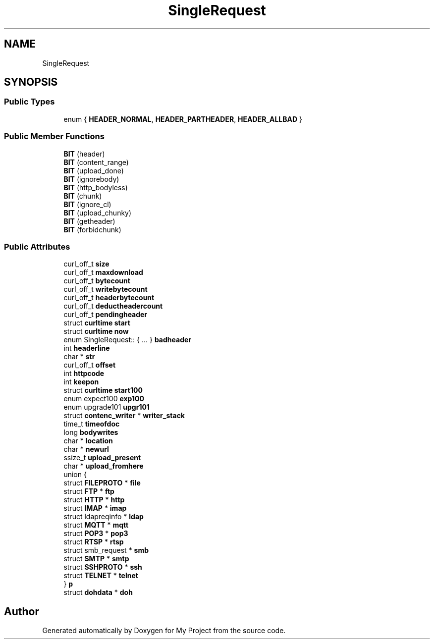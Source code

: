 .TH "SingleRequest" 3 "Wed Feb 1 2023" "Version Version 0.0" "My Project" \" -*- nroff -*-
.ad l
.nh
.SH NAME
SingleRequest
.SH SYNOPSIS
.br
.PP
.SS "Public Types"

.in +1c
.ti -1c
.RI "enum { \fBHEADER_NORMAL\fP, \fBHEADER_PARTHEADER\fP, \fBHEADER_ALLBAD\fP }"
.br
.in -1c
.SS "Public Member Functions"

.in +1c
.ti -1c
.RI "\fBBIT\fP (header)"
.br
.ti -1c
.RI "\fBBIT\fP (content_range)"
.br
.ti -1c
.RI "\fBBIT\fP (upload_done)"
.br
.ti -1c
.RI "\fBBIT\fP (ignorebody)"
.br
.ti -1c
.RI "\fBBIT\fP (http_bodyless)"
.br
.ti -1c
.RI "\fBBIT\fP (chunk)"
.br
.ti -1c
.RI "\fBBIT\fP (ignore_cl)"
.br
.ti -1c
.RI "\fBBIT\fP (upload_chunky)"
.br
.ti -1c
.RI "\fBBIT\fP (getheader)"
.br
.ti -1c
.RI "\fBBIT\fP (forbidchunk)"
.br
.in -1c
.SS "Public Attributes"

.in +1c
.ti -1c
.RI "curl_off_t \fBsize\fP"
.br
.ti -1c
.RI "curl_off_t \fBmaxdownload\fP"
.br
.ti -1c
.RI "curl_off_t \fBbytecount\fP"
.br
.ti -1c
.RI "curl_off_t \fBwritebytecount\fP"
.br
.ti -1c
.RI "curl_off_t \fBheaderbytecount\fP"
.br
.ti -1c
.RI "curl_off_t \fBdeductheadercount\fP"
.br
.ti -1c
.RI "curl_off_t \fBpendingheader\fP"
.br
.ti -1c
.RI "struct \fBcurltime\fP \fBstart\fP"
.br
.ti -1c
.RI "struct \fBcurltime\fP \fBnow\fP"
.br
.ti -1c
.RI "enum SingleRequest:: { \&.\&.\&. }  \fBbadheader\fP"
.br
.ti -1c
.RI "int \fBheaderline\fP"
.br
.ti -1c
.RI "char * \fBstr\fP"
.br
.ti -1c
.RI "curl_off_t \fBoffset\fP"
.br
.ti -1c
.RI "int \fBhttpcode\fP"
.br
.ti -1c
.RI "int \fBkeepon\fP"
.br
.ti -1c
.RI "struct \fBcurltime\fP \fBstart100\fP"
.br
.ti -1c
.RI "enum expect100 \fBexp100\fP"
.br
.ti -1c
.RI "enum upgrade101 \fBupgr101\fP"
.br
.ti -1c
.RI "struct \fBcontenc_writer\fP * \fBwriter_stack\fP"
.br
.ti -1c
.RI "time_t \fBtimeofdoc\fP"
.br
.ti -1c
.RI "long \fBbodywrites\fP"
.br
.ti -1c
.RI "char * \fBlocation\fP"
.br
.ti -1c
.RI "char * \fBnewurl\fP"
.br
.ti -1c
.RI "ssize_t \fBupload_present\fP"
.br
.ti -1c
.RI "char * \fBupload_fromhere\fP"
.br
.ti -1c
.RI "union {"
.br
.ti -1c
.RI "   struct \fBFILEPROTO\fP * \fBfile\fP"
.br
.ti -1c
.RI "   struct \fBFTP\fP * \fBftp\fP"
.br
.ti -1c
.RI "   struct \fBHTTP\fP * \fBhttp\fP"
.br
.ti -1c
.RI "   struct \fBIMAP\fP * \fBimap\fP"
.br
.ti -1c
.RI "   struct ldapreqinfo * \fBldap\fP"
.br
.ti -1c
.RI "   struct \fBMQTT\fP * \fBmqtt\fP"
.br
.ti -1c
.RI "   struct \fBPOP3\fP * \fBpop3\fP"
.br
.ti -1c
.RI "   struct \fBRTSP\fP * \fBrtsp\fP"
.br
.ti -1c
.RI "   struct smb_request * \fBsmb\fP"
.br
.ti -1c
.RI "   struct \fBSMTP\fP * \fBsmtp\fP"
.br
.ti -1c
.RI "   struct \fBSSHPROTO\fP * \fBssh\fP"
.br
.ti -1c
.RI "   struct \fBTELNET\fP * \fBtelnet\fP"
.br
.ti -1c
.RI "} \fBp\fP"
.br
.ti -1c
.RI "struct \fBdohdata\fP * \fBdoh\fP"
.br
.in -1c

.SH "Author"
.PP 
Generated automatically by Doxygen for My Project from the source code\&.
